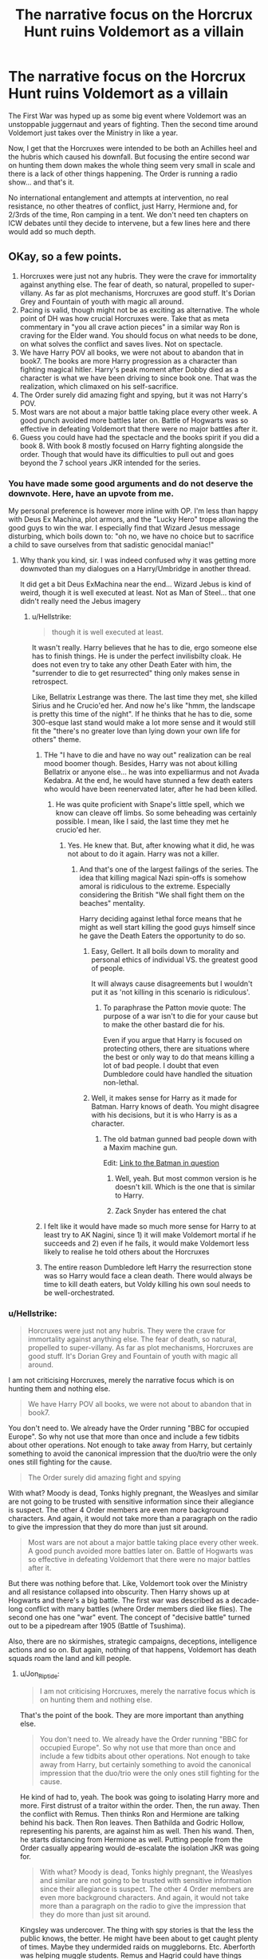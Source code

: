 #+TITLE: The narrative focus on the Horcrux Hunt ruins Voldemort as a villain

* The narrative focus on the Horcrux Hunt ruins Voldemort as a villain
:PROPERTIES:
:Author: Hellstrike
:Score: 110
:DateUnix: 1595886800.0
:DateShort: 2020-Jul-28
:FlairText: Discussion
:END:
The First War was hyped up as some big event where Voldemort was an unstoppable juggernaut and years of fighting. Then the second time around Voldemort just takes over the Ministry in like a year.

Now, I get that the Horcruxes were intended to be both an Achilles heel and the hubris which caused his downfall. But focusing the entire second war on hunting them down makes the whole thing seem very small in scale and there is a lack of other things happening. The Order is running a radio show... and that's it.

No international entanglement and attempts at intervention, no real resistance, no other theatres of conflict, just Harry, Hermione and, for 2/3rds of the time, Ron camping in a tent. We don't need ten chapters on ICW debates until they decide to intervene, but a few lines here and there would add so much depth.


** OKay, so a few points.

1. Horcruxes were just not any hubris. They were the crave for immortality against anything else. The fear of death, so natural, propelled to super-villany. As far as plot mechanisms, Horcruxes are good stuff. It's Dorian Grey and Fountain of youth with magic all around.
2. Pacing is valid, though might not be as exciting as alternative. The whole point of DH was how crucial Horcruxes were. Take that as meta commentary in "you all crave action pieces" in a similar way Ron is craving for the Elder wand. You should focus on what needs to be done, on what solves the conflict and saves lives. Not on spectacle.
3. We have Harry POV all books, we were not about to abandon that in book7. The books are more Harry progression as a character than fighting magical hitler. Harry's peak moment after Dobby died as a character is what we have been driving to since book one. That was the realization, which climaxed on his self-sacrifice.
4. The Order surely did amazing fight and spying, but it was not Harry's POV.
5. Most wars are not about a major battle taking place every other week. A good punch avoided more battles later on. Battle of Hogwarts was so effective in defeating Voldemort that there were no major battles after it.
6. Guess you could have had the spectacle and the books spirit if you did a book 8. With book 8 mostly focused on Harry fighting alongside the order. Though that would have its difficulties to pull out and goes beyond the 7 school years JKR intended for the series.
:PROPERTIES:
:Author: Jon_Riptide
:Score: 122
:DateUnix: 1595887344.0
:DateShort: 2020-Jul-28
:END:

*** You have made some good arguments and do not deserve the downvote. Here, have an upvote from me.

My personal preference is however more inline with OP. I'm less than happy with Deus Ex Machina, plot armors, and the "Lucky Hero" trope allowing the good guys to win the war. I especially find that Wizard Jesus message disturbing, which boils down to: "oh no, we have no choice but to sacrifice a child to save ourselves from that sadistic genocidal maniac!"
:PROPERTIES:
:Author: InquisitorCOC
:Score: 46
:DateUnix: 1595889869.0
:DateShort: 2020-Jul-28
:END:

**** Why thank you kind, sir. I was indeed confused why it was getting more downvoted than my dialogues on a Harry/Umbridge in another thread.

It did get a bit Deus ExMachina near the end... Wizard Jebus is kind of weird, though it is well executed at least. Not as Man of Steel... that one didn't really need the Jebus imagery
:PROPERTIES:
:Author: Jon_Riptide
:Score: 11
:DateUnix: 1595890489.0
:DateShort: 2020-Jul-28
:END:

***** u/Hellstrike:
#+begin_quote
  though it is well executed at least.
#+end_quote

It wasn't really. Harry believes that he has to die, ergo someone else has to finish things. He is under the perfect invilisbilty cloak. He does not even try to take any other Death Eater with him, the "surrender to die to get resurrected" thing only makes sense in retrospect.

Like, Bellatrix Lestrange was there. The last time they met, she killed Sirius and he Crucio'ed her. And now he's like "hmm, the landscape is pretty this time of the night". If he thinks that he has to die, some 300-esque last stand would make a lot more sense and it would still fit the "there's no greater love than lying down your own life for others" theme.
:PROPERTIES:
:Author: Hellstrike
:Score: 13
:DateUnix: 1595896794.0
:DateShort: 2020-Jul-28
:END:

****** THe "I have to die and have no way out" realization can be real mood boomer though. Besides, Harry was not about killing Bellatrix or anyone else... he was into expelliarmus and not Avada Kedabra. At the end, he would have stunned a few death eaters who would have been reenervated later, after he had been killed.
:PROPERTIES:
:Author: Jon_Riptide
:Score: 8
:DateUnix: 1595903609.0
:DateShort: 2020-Jul-28
:END:

******* He was quite proficient with Snape's little spell, which we know can cleave off limbs. So some beheading was certainly possible. I mean, like I said, the last time they met he crucio'ed her.
:PROPERTIES:
:Author: Hellstrike
:Score: 4
:DateUnix: 1595930647.0
:DateShort: 2020-Jul-28
:END:

******** Yes. He knew that. But, after knowing what it did, he was not about to do it again. Harry was not a killer.
:PROPERTIES:
:Author: Jon_Riptide
:Score: 2
:DateUnix: 1595939160.0
:DateShort: 2020-Jul-28
:END:

********* And that's one of the largest failings of the series. The idea that killing magical Nazi spin-offs is somehow amoral is ridiculous to the extreme. Especially considering the British "We shall fight them on the beaches" mentality.

Harry deciding against lethal force means that he might as well start killing the good guys himself since he gave the Death Eaters the opportunity to do so.
:PROPERTIES:
:Author: Hellstrike
:Score: 4
:DateUnix: 1595941296.0
:DateShort: 2020-Jul-28
:END:

********** Easy, Gellert. It all boils down to morality and personal ethics of individual VS. the greatest good of people.

It will always cause disagreements but I wouldn't put it as 'not killing in this scenario is ridiculous'.
:PROPERTIES:
:Author: MoDthestralHostler
:Score: 4
:DateUnix: 1595964348.0
:DateShort: 2020-Jul-28
:END:

*********** To paraphrase the Patton movie quote: The purpose of a war isn't to die for your cause but to make the other bastard die for his.

Even if you argue that Harry is focused on protecting others, there are situations where the best or only way to do that means killing a lot of bad people. I doubt that even Dumbledore could have handled the situation non-lethal.
:PROPERTIES:
:Author: Hellstrike
:Score: 5
:DateUnix: 1595985704.0
:DateShort: 2020-Jul-29
:END:


********** Well, it makes sense for Harry as it made for Batman. Harry knows of death. You might disagree with his decisions, but it is who Harry is as a character.
:PROPERTIES:
:Author: Jon_Riptide
:Score: 4
:DateUnix: 1595942361.0
:DateShort: 2020-Jul-28
:END:

*********** The old batman gunned bad people down with a Maxim machine gun.

Edit: [[https://images-na.ssl-images-amazon.com/images/I/716bIZ8hy%2BL._AC_SL1083_.jpg][Link to the Batman in question]]
:PROPERTIES:
:Author: Hellstrike
:Score: 3
:DateUnix: 1595950557.0
:DateShort: 2020-Jul-28
:END:

************ Well, yeah. But most common version is he doesn't kill. Which is the one that is similar to Harry.
:PROPERTIES:
:Author: Jon_Riptide
:Score: 1
:DateUnix: 1595968638.0
:DateShort: 2020-Jul-29
:END:


************ Zack Snyder has entered the chat
:PROPERTIES:
:Author: Bleepbloopbotz2
:Score: 1
:DateUnix: 1595957411.0
:DateShort: 2020-Jul-28
:END:


****** I felt like it would have made so much more sense for Harry to at least try to AK Nagini, since 1) it will make Voldemort mortal if he succeeds and 2) even if he fails, it would make Voldemort less likely to realise he told others about the Horcruxes
:PROPERTIES:
:Author: DragonRider713
:Score: 4
:DateUnix: 1595911990.0
:DateShort: 2020-Jul-28
:END:


****** The entire reason Dumbledore left Harry the resurrection stone was so Harry would face a clean death. There would always be time to kill death eaters, but Voldy killing his own soul needs to be well-orchestrated.
:PROPERTIES:
:Author: kikechan
:Score: 2
:DateUnix: 1595914551.0
:DateShort: 2020-Jul-28
:END:


*** u/Hellstrike:
#+begin_quote
  Horcruxes were just not any hubris. They were the crave for immortality against anything else. The fear of death, so natural, propelled to super-villany. As far as plot mechanisms, Horcruxes are good stuff. It's Dorian Grey and Fountain of youth with magic all around.
#+end_quote

I am not criticising Horcruxes, merely the narrative focus which is on hunting them and nothing else.

#+begin_quote
  We have Harry POV all books, we were not about to abandon that in book7.
#+end_quote

You don't need to. We already have the Order running "BBC for occupied Europe". So why not use that more than once and include a few tidbits about other operations. Not enough to take away from Harry, but certainly something to avoid the canonical impression that the duo/trio were the only ones still fighting for the cause.

#+begin_quote
  The Order surely did amazing fight and spying
#+end_quote

With what? Moody is dead, Tonks highly pregnant, the Weaslyes and similar are not going to be trusted with sensitive information since their allegiance is suspect. The other 4 Order members are even more background characters. And again, it would not take more than a paragraph on the radio to give the impression that they do more than just sit around.

#+begin_quote
  Most wars are not about a major battle taking place every other week. A good punch avoided more battles later on. Battle of Hogwarts was so effective in defeating Voldemort that there were no major battles after it.
#+end_quote

But there was nothing before that. Like, Voldemort took over the Ministry and all resistance collapsed into obscurity. Then Harry shows up at Hogwarts and there's a big battle. The first war was described as a decade-long conflict with many battles (where Order members died like flies). The second one has one "war" event. The concept of "decisive battle" turned out to be a pipedream after 1905 (Battle of Tsushima).

Also, there are no skirmishes, strategic campaigns, deceptions, intelligence actions and so on. But again, nothing of that happens, Voldemort has death squads roam the land and kill people.
:PROPERTIES:
:Author: Hellstrike
:Score: 17
:DateUnix: 1595889579.0
:DateShort: 2020-Jul-28
:END:

**** u/Jon_Riptide:
#+begin_quote
  I am not criticising Horcruxes, merely the narrative focus which is on hunting them and nothing else.
#+end_quote

That's the point of the book. They are more important than anything else.

#+begin_quote
  You don't need to. We already have the Order running "BBC for occupied Europe". So why not use that more than once and include a few tidbits about other operations. Not enough to take away from Harry, but certainly something to avoid the canonical impression that the duo/trio were the only ones still fighting for the cause.
#+end_quote

He kind of had to, yeah. The book was going to isolating Harry more and more. First distrust of a traitor within the order. Then, the run away. Then the conflict with Remus. Then thinks Ron and Hermione are talking behind his back. Then Ron leaves. Then Bathilda and Godric Hollow, representing his parents, are against him as well. Then his wand. Then, he starts distancing from Hermione as well. Putting people from the Order casually appearing would de-escalate the isolation JKR was going for.

#+begin_quote
  With what? Moody is dead, Tonks highly pregnant, the Weaslyes and similar are not going to be trusted with sensitive information since their allegiance is suspect. The other 4 Order members are even more background characters. And again, it would not take more than a paragraph on the radio to give the impression that they do more than just sit around.
#+end_quote

Kingsley was undercover. The thing with spy stories is that the less the public knows, the better. He might have been about to get caught plenty of times. Maybe they undermided raids on muggleborns. Etc. Aberforth was helping muggle students. Remus and Hagrid could have things going on with werewolves and giants.

#+begin_quote
  But there was nothing before that. Like, Voldemort took over the Ministry and all resistance collapsed into obscurity. Then Harry shows up at Hogwarts and there's a big battle. The first war was described as a decade-long conflict with many battles (where Order members died like flies). The second one has one "war" event. The concept of "decisive battle" turned out to be a pipedream after 1905 (Battle of Tsushima).
#+end_quote

The war did not start the day Voldemort took the MInistry. But the day he returned. The Order had been moving against him since then. There were disapparitions. An attack on Arthur Weasley and others on the DoM. Amelia bones was killed. Hogwarts was attacked on 6th year. There was a battle at the start of book 7 in the escape from Privet Drive. Another in Bill's Wedding. The longer the war doesn't mean it was worse. It taking longer doesn't mean 1st war was worse. ANd even if it was, it does not diminish the second war.

#+begin_quote
  Also, there are no skirmishes, strategic campaigns, deceptions, intelligence actions and so on. But again, nothing of that happens, Voldemort has death squads roam the land and kill people.
#+end_quote

As I pointed out before things do happen, but we mostly find out those from Harry POV, like DoM. Who says there was no struggle when Amelia bones was killed? Or Emmaline Vance. Maybe they died after persecution. It's just that Harry was not there. Deceptions you say? What about Snape? Narcisaa... KIngsley undercover?
:PROPERTIES:
:Author: Jon_Riptide
:Score: 15
:DateUnix: 1595890263.0
:DateShort: 2020-Jul-28
:END:

***** u/VulpineKitsune:
#+begin_quote
  That's the point of the book. They are more important than anything else.
#+end_quote

Do you understand what "complaints against the narrative focus" are?

That means that OP is trying to argue against the /foundation/ of the book. The point of the book is the hunt. What OP is saying is that perhaps the point of the book /shouldn't/ have been the hunt.

I, agreeing with OP sentiment, think that there should have been more focus on the actual war. That the point of book 7 should've been the war with horcruxes being an important part, but not the central focus. Maybe as the trio hunt down the trinkets they come across the destruction left behind a battle. Perhaps they get side-tracked as they help a group of prisoners escape. Something like that.

That's what "criticising the narrative focus" means. Criticising the very core of the story in that book.
:PROPERTIES:
:Author: VulpineKitsune
:Score: 9
:DateUnix: 1595898872.0
:DateShort: 2020-Jul-28
:END:

****** Are you going to go into definitions with me? On my cake day?! The nerve!

The core. The foundation of the story was Death. I am not talking about DH only. The entire series is Death. Harry is a boy who comes from death. His parents died. He is the only one to have "cheated" death. HIs character is defined by death and those dying around him to protect him. That's why this "kids" series transcended because it touched this topic to kids. Since the first book.

It is only so fitting that the Horcruxes and the Deathly Hallows are the core of the final book. It gives another dimension to Voldemort. I don't think it ruins him as a villain, quite the contrary. The Horcruxes is given a special treat to Voldemort. A particular aspect to him to distinguish him from so many other villains. He seeks immortality. He is afraid of Death.

I wouldn't have the Horcruxes being any less important than they were in the book. They were the soul of the series theme. The perfect ultimate weapon for what Voldemort represents.

I wouldn't change that for more fireworks. I could have action in any other Stallone movie. Heck, I could see more of that action on the movies. The book delivered where it was supposed to deliver.
:PROPERTIES:
:Author: Jon_Riptide
:Score: 7
:DateUnix: 1595904182.0
:DateShort: 2020-Jul-28
:END:


***** u/Hellstrike:
#+begin_quote
  Remus and Hagrid could have things going on with werewolves and giants
#+end_quote

Both tried and failed that in canon.

#+begin_quote
  The war did not start the day Voldemort took the MInistry.
#+end_quote

No, but there is not much conflict with him in book 7 other than the final battle.

#+begin_quote
  Who says there was no struggle when Amelia bones was killed? Or Emmaline Vance.
#+end_quote

That wasn't in book 7 though. The lack of comparable actions is what I am lamenting.

#+begin_quote
  There was a battle at the start of book 7 in the escape from Privet Drive. Another in Bill's Wedding.
#+end_quote

Both would be better described as the Order rolling over and then doing nothing.

#+begin_quote
  What about Snape?
#+end_quote

Snape was not involved in any "war" action for the good side and almost beheaded George, so I would rather count him for the Death Eaters tbh. His saving of the few at Hogwarts did little to impact the "military" side of things.
:PROPERTIES:
:Author: Hellstrike
:Score: 6
:DateUnix: 1595893610.0
:DateShort: 2020-Jul-28
:END:

****** >No, but there is not much conflict with him in book 7 other than the final battle.

Potters battle. Bill's Weasleys was a confrontation yes. Spells were being thrown. INfiltrating the Ministry was also public and a struggle, spells were exchanged. Godric Hollow was a fight against Nagini and almost Voldemort, even if not public. Malfoy manor was not public but was conflict, skirmish, however you would like to call it. That was more than in previous books. If you add whatever the other guys were involved in. That was not small action for a year. As I said real wars usually passed months and months without large scale battles.

>Both would be better described as the Order rolling over and then doing nothing.

Not all have to be offensives. They were defending. Getting Harry away from privet drive. and it was certainly a battle. Describe it as you like.

>Snape was not involved in any "war" action for the good side and almost beheaded George, so I would rather count him for the Death Eaters tbh. His saving of the few at Hogwarts did little to impact the "military" side of things.

THe sword of Gryffindor. Prividing useful intel to Harry. Planting wrong info and using Mundungus. That's nice spy shit right there. The thing is you are misreading that as action/adventure instead of spy novel shit. If it was Snape's POV that would have serious spy theme and pacing.
:PROPERTIES:
:Author: Jon_Riptide
:Score: 6
:DateUnix: 1595894454.0
:DateShort: 2020-Jul-28
:END:

******* u/Hellstrike:
#+begin_quote
  Planting wrong info and using Mundungus.

  Getting Harry away from privet drive. and it was certainly a battle.
#+end_quote

The term I would use is "unnecessary waste of life". Harry had the fastest broom in existence. Unless Voldemort had a squadron of Spitfires around, he could have just outran Voldemort. Or just been side-alonged by any order member since the laws of the Ministry were pointless either way (Tonks could do this with perfect stealth).

#+begin_quote
  INfiltrating the Ministry was also public and a struggle, spells were exchanged. Godric Hollow was a fight against Nagini and almost Voldemort, even if not public. Malfoy manor was not public but was conflict, skirmish, however you would like to call it.
#+end_quote

But all of that was the Trio. Not the Order. Not any other resistance movement. Which is the whole point of this post. The War does not feel large. A small town dispute resolved by three people isn't a war.
:PROPERTIES:
:Author: Hellstrike
:Score: 3
:DateUnix: 1595896477.0
:DateShort: 2020-Jul-28
:END:

******** >The term I would use is "unnecessary waste of life". Harry had the fastest broom in existence. Unless Voldemort had a squadron of Spitfires around, he could have just outran Voldemort. Or just been side-alonged by any order member since the laws of the Ministry were pointless either way (Tonks could do this with perfect stealth).

That works in a straight line race. But death eaters were waiting for Harry, they didn't start racing at the same point as Harry, but had the entire surroundings covered.
:PROPERTIES:
:Author: Jon_Riptide
:Score: 4
:DateUnix: 1595903765.0
:DateShort: 2020-Jul-28
:END:

********* The Firebolt reaches 150 miles in 10 seconds. That's F1 car level of acceleration and short of a catapult-launched fighter jet, nothing could catch up. Put on the invisibility cloak and you are too fast to intercept since you outrun spells (which we know are slower since you can dodge).
:PROPERTIES:
:Author: Hellstrike
:Score: 0
:DateUnix: 1595930851.0
:DateShort: 2020-Jul-28
:END:

********** Spells are light. They are not slower than brooms. Being able to dodge them doesn't mean they are slower. If you have no distractions, no many Potters, then all attackers s are going after Harry. The cloak can't cover him, his broom, his trunk and his escort at the same time.
:PROPERTIES:
:Author: Jon_Riptide
:Score: 3
:DateUnix: 1595939329.0
:DateShort: 2020-Jul-28
:END:


****** To be honest, it would have been pretty cool to have a few cut scenes of Hagrid and Remus individually attempting to win over the giants and werewolves, and failing. It would have shown others actively trying to fight Voldemort's people and build up their ranks, and the fact that they were failing would have ramped up the tension in the Battle of Hogwarts knowing ahead of time that there was that many more against them.
:PROPERTIES:
:Author: flippysquid
:Score: 1
:DateUnix: 1595903058.0
:DateShort: 2020-Jul-28
:END:

******* IN the movie it could have worked. In the books not so much.
:PROPERTIES:
:Author: Jon_Riptide
:Score: 1
:DateUnix: 1595903673.0
:DateShort: 2020-Jul-28
:END:


*** u/Total2Blue:
#+begin_quote
  We have Harry POV all books,
#+end_quote

Just a minor note here that a couple of times, they did veer away from this. Such as when Narcissa, Bellatrix, and Snape were conversing, and Snape was forced to take an unbreakable vow to protect Draco.
:PROPERTIES:
:Author: Total2Blue
:Score: 4
:DateUnix: 1595907618.0
:DateShort: 2020-Jul-28
:END:

**** Yes. But those were bookends. And mostly there to set the plot of the book. Not random POVs in the middle of the book just to show a character with more "interesting" perspective of the action
:PROPERTIES:
:Author: Jon_Riptide
:Score: 1
:DateUnix: 1595909297.0
:DateShort: 2020-Jul-28
:END:

***** So then, couldn't what the OP was asking for be done the same way. Just a few lines at the beginning or ending of a chapter where the voice of the Magical Resistance radio show comes on, and gives a brief synopsis of some skirmishes between Death Eaters and Resistance members. I say Resistance members and not Order members because I doubt it was only Order members putting up any kind of a fight against the Death Eaters.
:PROPERTIES:
:Author: Total2Blue
:Score: 3
:DateUnix: 1595911339.0
:DateShort: 2020-Jul-28
:END:

****** I guess the radio we had could had added more info about what was got on. But a radio show every other chapter wouldn't feel right. Maybe some of that stuff was not mentioned to be cautious. In case death eaters we're listening
:PROPERTIES:
:Author: Jon_Riptide
:Score: 1
:DateUnix: 1595912063.0
:DateShort: 2020-Jul-28
:END:

******* Why would you care if the Death Eaters listened? Like, top secret stuff doesn't belong on the radio either way and other than that, it's free game. BBC broadcasts into occupied Europe mentioned any and all small victories of the Allies to keep morale up
:PROPERTIES:
:Author: Hellstrike
:Score: 5
:DateUnix: 1595930957.0
:DateShort: 2020-Jul-28
:END:

******** Because they could discover Kingsley cover, how about that? It's okay to raise morale by radio, it's useful. But there is no point in showing off how cool you are in the radio if you bragging is going to cost someone to be discovered.
:PROPERTIES:
:Author: Jon_Riptide
:Score: 2
:DateUnix: 1595939483.0
:DateShort: 2020-Jul-28
:END:


******* I agree about not having something every other chapter, however, maybe something near the beginning of Deathly Hallows, something around the middle, and possible something near towards the end before Harry made his way to Hogwarts.
:PROPERTIES:
:Author: Total2Blue
:Score: 0
:DateUnix: 1595922717.0
:DateShort: 2020-Jul-28
:END:


** Much of book seven is hand-waving and MacGuffin usage to make it all end in a tight little ribbon. Everyone for some reason marries their Highschool sweethearts, everyone is happy, Harry got the ultra-powerful wand but didn't use it because he's incorruptible.

It's not an adult ending, it started a kids story and ended as such. Though it didn't seem like it was supposed to be that way. Harry quite literally learns that the world isn't "Good people and Death Eaters" a couple of chapters into Book 5 and he just regresses.
:PROPERTIES:
:Author: TheismIsUnstoppable
:Score: 15
:DateUnix: 1595901898.0
:DateShort: 2020-Jul-28
:END:


** Yeah that book just didn't do it for me. I felt similarly about the 3rd hunger games book, and I wonder if you have a series where the books follow a formula, if breaking the formula always feels off.
:PROPERTIES:
:Author: DictatorBulletin
:Score: 7
:DateUnix: 1595895331.0
:DateShort: 2020-Jul-28
:END:

*** Perhaps do not set up large conflicts if you want to keep things focused on 1 PoV who is not a CiC/President/PM/Chief of Staff. Or do the GRRM thing and use multiple PoVs, even though that can cause its own problems (especially in regards to bloat).
:PROPERTIES:
:Author: Hellstrike
:Score: 5
:DateUnix: 1595896623.0
:DateShort: 2020-Jul-28
:END:

**** I love multiple POVs, TBH. Wheel of Time and Stormlight Archives are my fantasy epics of choice.
:PROPERTIES:
:Author: DictatorBulletin
:Score: 2
:DateUnix: 1595897509.0
:DateShort: 2020-Jul-28
:END:

***** One of the things I like about the Harry Potter books was that they mostly stayed with Harry's POV. I have a problem when there are multiple POV's, in that I can get to vested in reading what is happening with the main character, the switch to another character feels so abrupt. I then find myself skipping over entire sequences of story just to get back to the one POV I was already so vested in.
:PROPERTIES:
:Author: Total2Blue
:Score: 3
:DateUnix: 1595908979.0
:DateShort: 2020-Jul-28
:END:


** u/Sescquatch:
#+begin_quote
  The First War was hyped up as some big event where Voldemort was an unstoppable juggernaut and years of fighting. Then the second time around Voldemort just takes over the Ministry in like a year.
#+end_quote

I like looking at it the exactly opposite way. The first war was an epic failure, which is proven true when Voldemort simply changes his approach, and instead of /fighting/ the Ministry just /embraces/ its power, putting in a very well-execute coup d'etat, and achieves everything he wanted in a month.

Personally, I find the latter much more intesting than the former. It was also very realistic. A coup hinges on having A) supporters in key positions, and B) an uncoordinated resistance resp. a largely apathetic public. That's exactly what we have in Canon. Muggleborns are a minority no one cares about, Purebloods sit in the most senior positions, ergo the Ministry bureaucracy is largely content to execute whatever is Ministry policy as long as it only screws Muggleborns, and the public shrugs as long as life doesn't change too much for the majority.

Of all of DH, this was by far the best part. The chilling atmosphere when Harry & co walk through Diagon Alley, the shocking realisation of just /how easy/ the takeover was, the indictment of a public that was content to keep their heads down instead of mounting any sort of resistance. This is how societies fall -- and it's far too realistic to be anything but supremely disturbing.
:PROPERTIES:
:Author: Sescquatch
:Score: 21
:DateUnix: 1595902090.0
:DateShort: 2020-Jul-28
:END:

*** Agreed. I think OP has placed too much stock in the word "war". Just because the characters describe wizarding conflicts as wars do not mean that they will reflect Muggle warfare in the sense of having battles, territory, front lines, etc.

The best Muggle equivalent to wizarding warfare is probably a struggle between organised crime groups, not inter-state military action.
:PROPERTIES:
:Author: Taure
:Score: 8
:DateUnix: 1595923219.0
:DateShort: 2020-Jul-28
:END:

**** Even a turf war was more serious than the second Voldemort war. The first one was a decade long bloody struggle, the second one is basically three teenagers and useless adults. There is a disparity between the "hype" about how dangerous Voldemort really is and what we see him do, and that becomes especially evident in book 7.
:PROPERTIES:
:Author: Hellstrike
:Score: 5
:DateUnix: 1595931238.0
:DateShort: 2020-Jul-28
:END:

***** Err ... He builds a totalitarian state, goes literally all Hitler and plans the magical holocaust, and in your view the hype about how evil he is is not all it's cracked up to be?

I don't quite know what to say, I guess.
:PROPERTIES:
:Author: Sescquatch
:Score: 6
:DateUnix: 1595936748.0
:DateShort: 2020-Jul-28
:END:

****** OP has a well known fetish for the books not being military fiction, and the characters not acting like they're out of a George Smiley novel.
:PROPERTIES:
:Author: radiofreiengels
:Score: 4
:DateUnix: 1595942995.0
:DateShort: 2020-Jul-28
:END:


** With all the emphasis put on how horrible, absolutely terrifying Vodemort's first reign of terror was, and Trelawney's prophecy about Voldemort coming back even worse than before, yeah, I agree. It's not that badass war shit didn't happen, but like you said, the narrative focus fucked over years of build-up.
:PROPERTIES:
:Author: Cally6
:Score: 4
:DateUnix: 1595908173.0
:DateShort: 2020-Jul-28
:END:


** *The short answer:* Unlike the first war, Dumbledore is dead.

*The slightly longer answer:* During the first war, both sides had an uberwizard---who could defeat practically any number of lesser enemies and could only be countered by another uberwizard---on their side, so it dragged on. Voldemort took over only after Dumbledore died. At that point, only one side had the uberwizard, so armed resistance by the other side would only cause attrition on their side that they couldn't afford.

The Death Eater regime was actually quite slow and legalistic in its destructiveness and not very proactive in hunting down and neutralising its enemies. It didn't have to be that way, and more open warfare would have led it to escalate.

Therefore, it was to the benefit of the Order to lay low, preserve their numbers and morale, hide what Muggleborns they could, and wait for Harry Potter---the one prophesied to neutralise the other side's uberwizard---to do whatever he needed to do to do that, so that open warfare became winnable again. Hence the lack of other things happening.
:PROPERTIES:
:Author: turbinicarpus
:Score: 4
:DateUnix: 1595921787.0
:DateShort: 2020-Jul-28
:END:


** You are missing the genre, as much as they all have action moments in them, HP books are pseudo-mystery books, the Horcruxes were simply a plot devise to turn the war into a mystery rather than a military affair.
:PROPERTIES:
:Author: renextronex
:Score: 2
:DateUnix: 1595916763.0
:DateShort: 2020-Jul-28
:END:


** Most of the First War is Voldemort being an outspoken political activist. We learn from Sirius that he gained a lot of support from blood purists, including his parents in the earlier stages and they were quite proud that Regulus became a Death Eater at 16, which would have been at the earliest in 1978. After a while Voldemort started his terror campaign which made a few of the blood purists, including the Blacks, withdraw their support for Voldemort. We also learned that several prominent pure bloods such as Orion Black, Abraxas Malfoy and the Potters (Harry's grandparents) died in 1979. So piecing all this information together, Voldemort's violence campaign only lasted for two years as well in the first war. I think most of the 70s he still spent the time recruiting while holding speeches against Muggle-borns.

Also the second war happens through Harry's perspective so you would not really get a proper piece of the action because he is acting secretively in order to avoid Voldemort's discovery of what he was up to. But nevertheless it lasts about the same, and, I believe, it's a continuation of what Voldemort had planned at first (killing Dumbledore and all potential competition and taking over the Ministry).
:PROPERTIES:
:Author: I_love_DPs
:Score: 2
:DateUnix: 1595923505.0
:DateShort: 2020-Jul-28
:END:


** This submission has been randomly featured in [[/r/serendipity]], a bot-driven subreddit discovery engine. More here: [[/r/Serendipity/comments/hz9hcm/the_narrative_focus_on_the_horcrux_hunt_ruins/]]
:PROPERTIES:
:Author: serendipitybot
:Score: 1
:DateUnix: 1595917321.0
:DateShort: 2020-Jul-28
:END:
